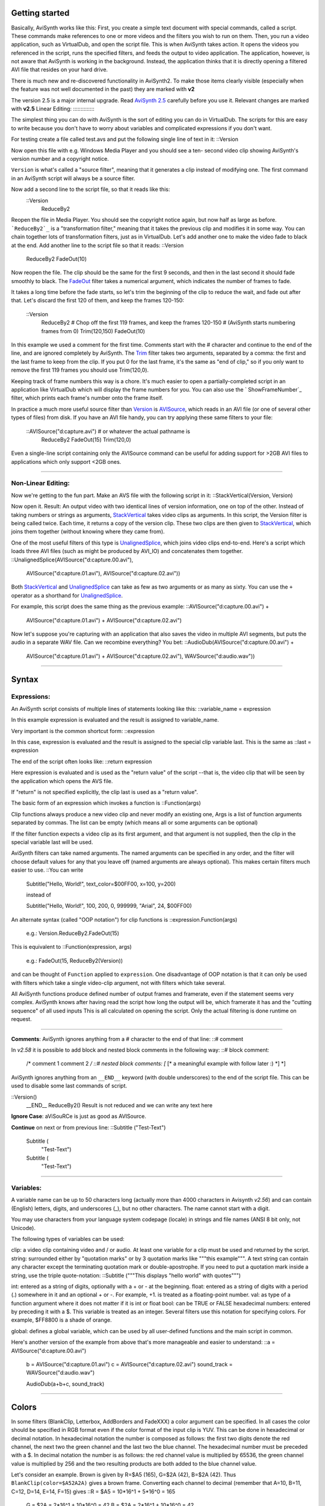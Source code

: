 
Getting started
---------------

Basically, AviSynth works like this: First, you create a simple text document
with special commands, called a script. These commands make references to one
or more videos and the filters you wish to run on them. Then, you run a video
application, such as VirtualDub, and open the script file. This is when
AviSynth takes action. It opens the videos you referenced in the script, runs
the specified filters, and feeds the output to video application. The
application, however, is not aware that AviSynth is working in the
background. Instead, the application thinks that it is directly opening a
filtered AVI file that resides on your hard drive.

There is much new and re-discovered functionality in AviSynth2. To make those
items clearly visible (especially when the feature was not well documented in
the past) they are marked with **v2**

The version 2.5 is a major internal upgrade. Read `AviSynth 2.5`_ carefully
before you use it. Relevant changes are marked with **v2.5**
Linear Editing:
:::::::::::::::

The simplest thing you can do with AviSynth is the sort of editing you can do
in VirtualDub. The scripts for this are easy to write because you don't have
to worry about variables and complicated expressions if you don't want.

For testing create a file called test.avs and put the following single line
of text in it: ::Version

Now open this file with e.g. Windows Media Player and you should see a ten-
second video clip showing AviSynth's version number and a copyright notice.

``Version`` is what's called a "source filter", meaning that it generates a
clip instead of modifying one. The first command in an AviSynth script will
always be a source filter.

Now add a second line to the script file, so that it reads like this:
  ::Version
    ReduceBy2

Reopen the file in Media Player. You should see the copyright notice again,
but now half as large as before.
```ReduceBy2`_`` is a "transformation filter," meaning that it takes the
previous clip and modifies it in some way. You can chain together lots of
transformation filters, just as in VirtualDub.
Let's add another one to make the video fade to black at the end. Add another
line to the script file so that it reads: ::Version
    ReduceBy2
    FadeOut(10)

Now reopen the file. The clip should be the same for the first 9 seconds, and
then in the last second it should fade smoothly to black.
The `FadeOut`_ filter takes a numerical argument, which indicates the number
of frames to fade.

It takes a long time before the fade starts, so let's trim the beginning of
the clip to reduce the wait, and fade out after that.
Let's discard the first 120 of them, and keep the frames 120-150:
  ::Version
    ReduceBy2
    # Chop off the first 119 frames, and keep the frames 120-150
    # (AviSynth starts numbering frames from 0)
    Trim(120,150)
    FadeOut(10)

In this example we used a comment for the first time.
Comments start with the # character and continue to the end of the line, and
are ignored completely by AviSynth.
The `Trim`_ filter takes two arguments, separated by a comma: the first and
the last frame to keep from the clip. If you put 0 for the last frame, it's
the same as "end of clip," so if you only want to remove the first 119 frames
you should use Trim(120,0).

Keeping track of frame numbers this way is a chore. It's much easier to open
a partially-completed script in an application like VirtualDub which will
display the frame numbers for you. You can also use the ` ShowFrameNumber`_
filter, which prints each frame's number onto the frame itself.

In practice a much more useful source filter than `Version`_ is `AVISource`_,
which reads in an AVI file (or one of several other types of files) from
disk. If you have an AVI file handy, you can try applying these same filters
to your file:
  ::AVISource("d:\capture.avi")  # or whatever the actual pathname is
    ReduceBy2
    FadeOut(15)
    Trim(120,0)

Even a single-line script containing only the AVISource command can be useful
for adding support for >2GB AVI files to applications which only support <2GB
ones.


--------


Non-Linear Editing:
:::::::::::::::::::

Now we're getting to the fun part. Make an AVS file with the following script
in it: ::StackVertical(Version, Version)

Now open it. Result: An output video with two identical lines of version
information, one on top of the other.
Instead of taking numbers or strings as arguments, `StackVertical`_ takes
video clips as arguments. In this script, the Version filter is being called
twice. Each time, it returns a copy of the version clip. These two clips are
then given to `StackVertical`_, which joins them together (without knowing
where they came from).

One of the most useful filters of this type is `UnalignedSplice`_, which
joins video clips end-to-end. Here's a script which loads three AVI files
(such as might be produced by AVI_IO) and concatenates them together.
::UnalignedSplice(AVISource("d:\capture.00.avi"), \
      AVISource("d:\capture.01.avi"), \
      AVISource("d:\capture.02.avi"))

Both `StackVertical`_ and `UnalignedSplice`_ can take as few as two arguments
or as many as sixty.
You can use the ``+`` operator as a shorthand for `UnalignedSplice`_.

For example, this script does the same thing as the previous example:
::AVISource("d:\capture.00.avi") + \
      AVISource("d:\capture.01.avi") + \
      AVISource("d:\capture.02.avi")

Now let's suppose you're capturing with an application that also saves the
video in multiple AVI segments, but puts the audio in a separate WAV file.
Can we recombine everything? You bet:
::AudioDub(AVISource("d:\capture.00.avi") + \
      AVISource("d:\capture.01.avi") + \
      AVISource("d:\capture.02.avi"), \
      WAVSource("d:\audio.wav"))

--------


Syntax
-------


Expressions:
::::::::::::

An AviSynth script consists of multiple lines of statements looking like
this:   ::variable_name = expression

In this example expression is evaluated and the result is assigned to
variable_name.

Very important is the common shortcut form: ::expression

In this case, expression is evaluated and the result is assigned to the
special clip variable last.
This is the same as ::last = expression

The end of the script often looks like: ::return expression

Here expression is evaluated and is used as the "return value" of the script
--that is, the video clip that will be seen by the application which opens
the AVS file.

If "return" is not specified explicitly, the clip last is used as a "return
value".

The basic form of an expression which invokes a function is ::Function(args)

Clip functions always produce a new video clip and never modify an existing
one,
Args is a list of function arguments separated by commas. The list can be
empty (which means all or some arguments can be optional)

If the filter function expects a video clip as its first argument, and that
argument is not supplied, then the clip in the special variable last will be
used.

AviSynth filters can take named arguments. The named arguments can be
specified in any order,
and the filter will choose default values for any that you leave off (named
arguments are always optional).
This makes certain filters much easier to use. ::You can write

    Subtitle("Hello, World!", text_color=$00FF00, x=100, y=200)

    instead of

    Subtitle("Hello, World!", 100, 200, 0, 999999, "Arial", 24, $00FF00)

An alternate syntax (called "OOP notation") for clip functions is
::expression.Function(args)

    e.g.:
    Version.ReduceBy2.FadeOut(15)

This is equivalent to ::Function(expression, args)

    e.g.:
    FadeOut(15, ReduceBy2(Version))

and can be thought of ``Function`` applied to ``expression``.
One disadvantage of OOP notation is that it can only be used with filters
which take a single video-clip argument, not with filters which take several.

All AviSynth functions produce defined number of output frames and framerate,
even if the statement seems very complex.
AviSynth knows after having read the script how long the output will be,
which framerate it has and the "cutting sequence" of all used inputs
This is all calculated on opening the script. Only the actual filtering is
done runtime on request.


--------

**Comments**: AviSynth ignores anything from a # character to the end of that
line: ::# comment

In *v2.58* it is possible to add block and nested block comments in the
following way: ::# block comment:
    /*
    comment 1
    comment 2
    */ ::# nested block comments:
    [* [* a meaningful example with follow later :) *] *]

AviSynth ignores anything from an ``__END__`` keyword (with double
underscores) to the end of the script file. This can be used to disable some
last commands of script.

::Version()
    __END__
    ReduceBy2()
    Result is not reduced and we can write any text here


**Ignore Case**: aViSouRCe is just as good as AVISource.

**Continue** on next or from previous line: \ ::Subtitle ("Test-Text")

    Subtitle ( \
              "Test-Text")

    Subtitle (
           \ "Test-Text")

--------


Variables:
::::::::::

A variable name can be up to 50 characters long (actually more than 4000
characters in Avisynth *v2.56*) and can contain (English) letters, digits,
and underscores (_), but no other characters. The name cannot start with a
digit.

You may use characters from your language system codepage (locale) in strings
and file names (ANSI 8 bit only, not Unicode).

The following types of variables can be used:

clip: a video clip containing video and / or audio. At least one variable for
a clip must be used and returned by the script.
string: surrounded either by "quotation marks" or by 3 quotation marks like
"""this example""". A text string can contain any character except the
terminating quotation mark or double-apostrophe. If you need to put a
quotation mark inside a string, use the triple quote-notation: ::Subtitle
("""This displays "hello world" with quotes""")

int: entered as a string of digits, optionally with a + or - at the
beginning.
float: entered as a string of digits with a period (.) somewhere in it and an
optional + or -. For example, +1. is treated as a floating-point number.
val: as type of a function argument where it does not matter if it is int or
float
bool: can be TRUE or FALSE
hexadecimal numbers: entered by preceding it with a $. This variable is
treated as an integer. Several filters use this notation for specifying
colors. For example, $FF8800 is a shade of orange.

global: defines a global variable, which can be used by all user-defined
functions and the main script in common.

Here's another version of the example from above that's more manageable and
easier to understand: ::a = AVISource("d:\capture.00.avi")
    b = AVISource("d:\capture.01.avi")
    c = AVISource("d:\capture.02.avi")
    sound_track = WAVSource("d:\audio.wav")

    AudioDub(a+b+c, sound_track)

--------


Colors
------

In some filters (BlankClip, Letterbox, AddBorders and FadeXXX) a color
argument can be specified. In all cases the color should be specified in RGB
format even if the color format of the input clip is YUV. This can be done in
hexadecimal or decimal notation. In hexadecimal notation the number is
composed as follows: the first two digits denote the red channel, the next
two the green channel and the last two the blue channel. The hexadecimal
number must be preceded with a $. In decimal notation the number is as
follows: the red channel value is multiplied by 65536, the green channel
value is multiplied by 256 and the two resulting products are both added to
the blue channel value.

Let's consider an example. Brown is given by R=$A5 (165), G=$2A (42), B=$2A
(42). Thus ``BlankClip(color=$A52A2A)`` gives a brown frame. Converting each
channel to decimal (remember that A=10, B=11, C=12, D=14, E=14, F=15) gives
::R = $A5 = 10*16^1 +  5*16^0 = 165
    G = $2A =  2*16^1 + 10*16^0 =  42
    B = $2A =  2*16^1 + 10*16^0 =  42

    165*65536 + 42*256 + 42 = 10824234

Thus creating a brown frame specifying the color in decimal notation gives
``BlankClip(color=10824234)``.

Common color presets can be found in the file colors_rgb.avsi, which should
be present in your plugin autoload folder (look into the file for list of
presets). Thus ``BlankClip(color=color_brown)`` gives the same brown frames.

Note that black RGB=$000000 will be converted to Y=16, U=V=128 if the
colorformat of the input clip is YUV, since the default color conversion RGB
[0,255] -> YUV [16,235] is used.

--------


Operators
----------

For all types of operands (clip, int, float, string, bool) you can use:
``==`` is equal to
``!=`` is not equal to

For numeric types (int, float):
``+ ``add
``- ``subtract
``* ``multiply
``/ ``divide
``% ``mod
``>=`` greater than or equal to
``<=`` less than or equal to
``< ``less than
``> ``greater than

AviSynth in former versions parsed expressions from right to left, which gave
unexpected results: ::a = 10 - 5 - 5
    resulted in 10 - (5 - 5) = 10
    instead of (10 - 5) - 5 = 0 ! This bug has been corrected! Starting
    from v2.53 also multiplication and division are parsed from left to right
    (instead of right to left).

For string type:
``+ ``add
``>=`` greater or equal than (case-insensitive)
``<=`` less or equal than (case-insensitive)
``< ``less than (case-insensitive)
``> ``greater than (case-insensitive)

For clip type:
``+ ``the same as the function ``UnalignedSplice``
``++`` the same as the function ``AlignedSplice``

For bool type (true/false):
``||`` or
``&&`` and
``?:`` execute code conditionally ::b = (a==true) ? 1 : 2

    This means in pseudo-basic:

    if (a=true) then b=1 else b=2

--------


Script Functions
-----------------

The input and output of these functions are not clips, but some other
variables used in the script.
Numerical functions:
::::::::::::::::::::

``Max(int, int[, ...])`` / ``Max(float, float[, ...])``: Maximum value of a
set of numbers. ``Max`` (1, 2) = 2
``Max`` (5, 3.0, 2) = 5.0
``Min(int, int[, ...])`` / ``Min(float, float[, ...])``: Minimum value of a
set of numbers. ``Min`` (1, 2) = 1
``Min`` (5, 3.0, 2) = 2.0
``MulDiv(int, int, int)``: (m*n+d/2)/d using 64 bit intermediate result
``MulDiv`` (1, 1, 2) = 1
``MulDiv`` (2, 3, 2) = 3
``Floor(float)``: converts from float to int ``Floor`` (1.2) = 1
``Floor`` (1.6) = 1
``Floor`` (-1.2) = -2
``Floor`` (-1.6) = -2
``Ceil`` (float): converts from float to int ``Ceil`` (1.2) = 2.0
``Ceil`` (1.6) = 2.0
``Ceil`` (-1.2) = -1
``Ceil`` (-1.6) = -1
``Round`` (float): converts from float to int ``Round`` (1.2) = 1
``Round`` (1.6) = 2
``Round`` (-1.2) = -1
``Round`` (-1.6) = -2
``Int`` (float): Converts from float to int (round towards zero). ``Int``
(1.2) = 1
``Int`` (1.6) = 1
``Int`` (-1.2) = -1
``Int`` (-1.6) = -1
``Float`` (int): Converts int to float. ``Float`` (1) = 1.0
``Frac`` (float): Returns the fractional portion of the value provided.
``Frac`` (3.7) = 0.7
``Frac`` (-1.8) = -0.8
``Abs`` (integer) / ``Abs`` (float): Returns the absolute value (returns
float for float, integer for integer). ``Abs`` (-6) = 6
``Abs`` (-1.8) = 1.8
``Sign`` (int) / ``Sign`` (float): Returns sign of value (1, 0 or -1).
``Sign``(-3.5) = -1
``Sign``(3.5) = 1
``Sign``(0) = 0
``HexValue`` (string) Evaluates string as hexadecimal value. ``HexValue``
("FF00") = 65280
``Sin`` (float) Returns the sine of the argument (assumes it is radians).
Sin(Pi()/4) = 0.707
Sin(Pi()/2) = 1.0
``Cos`` (float) Returns the cosine of the argument (assumes it is radians).
Cos(Pi()/4) = 0.707
Cos(Pi()/2) = 0.0
``Pi`` () Returns the value of the "pi" constant (the ratio of a circle's
perimeter to its diameter). d = Pi() # d == 3.141593
``Log`` (float) Returns the natural (base-e) logarithm of the argument.
Log(1) = 0.0
Log(10) = 2.30259
``Exp`` (float) Returns the natural (base-e) exponent of the argument. Exp(1)
= 2.718282
Exp(0) = 1.0
``Pow`` (float base, float power) Returns "base" raised to the power
indicated by the second argument. Pow(2, 3) = 8
Pow(3, 2) = 9
Pow(3.45, 1.75) = 8.7334
``Sqrt`` (float) Returns the square root of the argument. Sqrt(1) = 1.0
Sqrt(2) = 1.4142
``Rand`` ([int max] [, bool scale] [, bool seed]): returns random integer
between 0 and max.
  defaults: max = 32768,  scale = TRUE,  seed = FALSE
  Scale = FALSE, modulus mode, (Rand(32768)%limit)
  Seed = TRUE, use time as seed ``Rand``(100) = integer number between 0
  and 99, all number equally probable.
``Rand``(32767, False) = integer number between 0 and 32766, with 0 two times
more probable than the other numbers.
``Spline`` (float X,  x1,y1, x2,y2, ...., bool "cubic"}** v2.5**
 Interpolates the Y value at point X using the control points x1/y1,...
 There have to be at least 2 x/y-pairs.
 The interpolation can be cubic (the result is a spline) or linear (the
 result is a polygon) ``Spline`` (5, 0,0, 10,10, 20,0, false) = 5
``Spline`` (5, 0,0, 10,10, 20,0, true) = 7

String functions:
:::::::::::::::::

``UCase`` (string): returns the string in uppercase ``UCase`` ("AviSynth") =
"AVISYNTH"
``LCase`` (string): returns the string in lowercase ``LCase`` ("AviSynth") =
"avisynth"
``RevStr`` (string): returns the string in reverse ``RevStr`` ("AviSynth") =
"htnySivA"
``StrLen`` (string): returns the length of string ``StrLen`` ("AviSynth") = 8
``Findstr`` (string1, string2):
returns the offset of string2 inside string1. The search is case-sensitive.
``Findstr`` ("AviSynth","syn") = 4
``LeftStr`` (string, length) / ``RightStr`` (string, length):
returns left or right portion of string specified by length ``LeftStr``
("AviSynth",3) = "Avi"
``MidStr`` (string, start [, length]):
returns portion of string starting at start (for the first character start=1)
for the number of characters specified by length or to the end. ``MidStr``
("AviSynth",3,2) = "iS"
``Chr`` (int): returns the ASCII character **v2.5** ``Chr`` (34) returns the
quote character
``Time`` (string): returns a string with the current system time formatted as
defined by the string **v2.5**
Codes for output formatting:
%a Abbreviated weekday name
%A Full weekday name
%b Abbreviated month name
%B Full month name
%c Date and time representation appropriate for locale
%d Day of month as decimal number (01 - 31)
%H Hour in 24-hour format (00 - 23)
%I Hour in 12-hour format (01 - 12)
%j Day of year as decimal number (001 - 366)
%m Month as decimal number (01 - 12)
%M Minute as decimal number (00 - 59)
%p Current locale's A.M./P.M. indicator for 12-hour clock
%S Second as decimal number (00 - 59)
%U Week of year as decimal number, with Sunday as first day of week (00 - 53)
%w Weekday as decimal number (0 - 6; Sunday is 0)
%W Week of year as decimal number, with Monday as first day of week (00 - 53)
%x Date representation for current locale
%X Time representation for current locale
%y Year without century, as decimal number (00 - 99)
%YYear with century, as decimal number
%z, %Z Time-zone name or abbreviation; no characters if time zone is unknown
%% Percent sign

The # flag may prefix any formatting code. In that case, the meaning of the
format code is changed as follows.

%#a, %#A, %#b, %#B, %#p, %#X, %#z, %#Z, %#% # flag is ignored.
%#c Long date and time representation, appropriate for current locale. For
example: "Tuesday, March 14, 1995, 12:41:29".
%#x Long date representation, appropriate to current locale. For example:
"Tuesday, March 14, 1995".
%#d, %#H, %#I, %#j, %#m, %#M, %#S, %#U, %#w, %#W, %#y, %#Y Remove leading
zeros (if any).

Conversions:
::::::::::::

``Value`` (string): Returns the value of an string. ``Value`` ( "-2.7" ) =
-2.7
``String`` (float / int / string, format_string): converts a number to a
string.


If the variable is float or integer, it converts it to a float and uses the
format_string to convert it to a string.

The syntax of the format_string is as follows:

%[flags][width][.precision]f
width: the minimum width (the string is never truncated)
precision: the number of digits printed
flags:
`` -   ``left align (instead right align)
`` +   ``always print the +/- sign
`` 0   ``padding with leading zeros
`` ' ' ``print a blank instead of a "+"
`` #   ``always print the decimal point

e.g. ``Subtitle`` ("Clip height is " + ``String`` (last.height) )

``String``(1.23, "%f") = '1.23'
``String``(1.23, "%5.1f") = ' 1.2'
``String``(1.23, "%1.3f") = '1.230'

Version checking functions:
:::::::::::::::::::::::::::

``VersionNumber`` ()
Returns AviSynth version number as float ``VersionNumber`` () = 2.56
``VersionString`` ()
Returns AviSynth version info as string (first line used in ``Version``
command). ``VersionString`` () = "AviSynth 2.56, build:Oct 28 2005
[18:43:54]"

Test functions:
:::::::::::::::

``IsBool(var) ``
``IsInt(var) ``
``IsFloat(var) ``
``IsString(var) ``
``IsClip(var) ``
Other functions:
::::::::::::::::

``Select`` (index, item0 [, item1...]): Returns item selected by the index
(0=item0). Items can be any variable or clip and can even be mixed.
``Defined`` (var): for defining optional parameters in user-defined
functions.
``Default`` (x, d): returns x if Defined(x), d otherwise.
``Exist`` (filename): returns TRUE or FALSE after checking if the file
exists.
``NOP`` (): returns NULL, provided mainly for conditional execution with non-
return value items such as import and no "else" condition desired.
``Eval`` (string),
``Apply`` (func-string, arg,...): ``Eval`` ("f(x)") is equivalent to ``f(x)``
is equivalent to ``Apply`` ("f", x) ::You can use Eval for something like:
    settings = "352, 288"
    Eval( "BicubicResize(" + settings + ")" )

``Import``(filename): evals contents of another AviSynth script (imports the
text of another script)

For error reporting and catching bad input to user-defined function you can
use:
``Assert``(bool, string error-message)

``Try ... Catch``: this is a function for checking if an error WILL arise:
::Try {
      AviSource("file.avi")
    }
    Catch(err_msg) {
       Blackness.Subtitle(err_msg)
    }

--------


Runtime Functions
-----------------

There are now `Conditional Filters`_ which evaluate scripts when a frame is
processed, so you can change variables on a per-frame basis.
To have more applications there have to be `Runtime Functions`_ which
evaluate the content of the clip and return a value. **v2.5**

A simple example is to calculate the average luma for each frame and display
it. ::Version()      # Generate a test clip
    ConvertToYV12()# We need YV12
    FadeIn(10)     # Make the luma variable so
                   # we can see something happen

                   # Evaluate Subtitle(...) for each frame
                   # the output of AverageLuma is
                   converted to
                   # a string and Subtitled on the input
                   clip
    ScriptClip(" Subtitle(String(AverageLuma())) ")
    ConvertToRgb   # View it in RGB

--------


Control Functions
------------------

``SetMemoryMax`` (int): Sets the maximum memory that AviSynth uses (in MB).
Setting to zero just returns the current Memory Max value.** v2, (=0)
v2.5.8**

In the 2.5 series the default Memory Max value is 25% the free physical
memory, with a minimum of 16MB. From rev 2.5.8 RC4, the default Memory Max is
also limited to 512MB.

Free memory: <64 128 256 512 1024 2048 3072
Default Max v2.5.7 and older: 16 32 64 128 256 512 768
Default Max since v2.5.8 RC4: 16 32 64 128 256 512 512

In some older versions there is a default setting of 5MB, which is quite low.
If you encounter problems (e.g. low speed) try to set this values to at least
32MB. Too high values can result in crashes because of 2GB address space
limit. Return value: Actual MemoryMax value set.

``SetPlanarLegacyAlignment`` (clip, bool): Set alignment mode for planar
frames. **v2.5.6**

Some older plugins illegally assume the layout of video frames in memory.
This special filter forces the memory layout of planar frames to be
compatible with prior version of AviSynth. The filter works on the GetFrame()
call stack, so it effects filters **before** it in the script.

::**Example : Using an older version of Mpeg2Source()**

    LoadPlugin("...\Mpeg2Decode.dll")
    Mpeg2Source("test.d2v")         # A plugin that illegally
                                    #
                                    assumes the layout of memory
    SetPlanarLegacyAlignment(true)  # Set legacy memory alignment
                                    # for
                                    prior statements
    ConvertToYUY2()                 # Statements thru to the end
                                    # of
                                    the script have advanced
    ...                             # memory alignment.

``SetWorkingDir`` (string): Sets the default directory for Avisynth. **v2**

This is primarily for easy loading of source clips, etc. Does not affect
plugin autoloading. Return value: 0 if successful, -1 otherwise.

``global OPT_AllowFloatAudio=True``: **v2.57**
This option enables WAVE_FORMAT_IEEE_FLOAT audio output. The default is to
autoconvert Float audio to 16 bit.

``global OPT_UseWaveExtensible=True``: **v2.58**
This option enables WAVE_FORMAT_EXTENSIBLE audio output. The default is
WAVE_FORMAT_EX.

Note: The default DirectShow component for .AVS files, "AVI/WAV File Source",
does not correctly implement WAVE_FORMAT_EXTENSIBLE processing, so many
application may not be able to detect the audio track. There are third party
DirectShow readers that do work correctly. Intermediate work files written
using the AVIFile interface for later DirectShow processing will work
correctly if they use the DirectShow "File Source (async)" component or
equivalent.

--------


Clip Properties
---------------

These functions take a clip as input and you get back a property of the clip.
``Width`` (clip) Returns the width of the clip in pixels (type: int).
``Height`` (clip) Returns the height of the clip in pixels (type: int).
``Framecount`` (clip) Returns the number of frames of the clip (type: int).
``Framerate`` (clip) Returns the number of frames per seconds of the clip
(type: float).
``FramerateNumerator`` (clip) **v2.55**
``FramerateDenominator`` (clip) **v2.55**
``Audiorate`` (clip) Returns the sample rate of the audio of the clip.
``Audiolength`` (clip) Returns the number of samples of the audio of the clip
(type: int). Be aware of possible overflow on very long clips ( 2^31 samples
limit).
``AudiolengthF`` (clip) **v2.55** Returns the number of samples of the audio
of the clip (type: float).
``Audiochannels`` (clip) Returns the number of audio channels of the clip.
``Audiobits`` (clip) Returns the audio bit depth of the clip.
``IsAudioFloat`` (clip) **v2.55** Returns true if the bit depth of the audio
of the clip is float.
``IsAudioInt`` (clip) **v2.55** Returns true if the bit depth of the audio of
the clip an integer.
``IsRGB`` (clip) Returns true if the clip is RGB, false otherwise (type:
bool).
``IsRGB24`` (clip) Returns true if the clip is RGB24, false otherwise (type:
bool).
``IsRGB32`` (clip) Returns true if the clip is RGB32, false otherwise (type:
bool).
``IsYUY2`` (clip) Returns true if the clip is YUY2, false otherwise (type:
bool).
``IsYV12`` (clip) **v2.51** Returns true if the clip is YV12, false otherwise
(type: bool).
``IsYUV`` (clip) **v2.54** Returns true if the clip is YUV, false otherwise
(type: bool).
``IsPlanar`` (clip) **v2.51** Returns true if the clip color format is
planar, false otherwise (type: bool).
``IsInterleaved`` (clip) **v2.51** Returns true if the clip color format is
interleaved, false otherwise (type: bool).
``IsFieldBased`` (clip)
``IsFrameBased`` (clip)
``GetParity`` (clip, int "n") Returns true if frame n (default 0) is top
field of fieldbased clip, or it is full frame with top field first of
framebased clip (type: bool).
``HasAudio`` (clip) **v2.56** Returns true if the clip has audio, false
otherwise (type: bool).
``HasVideo`` (clip) **v2.56** Returns true if the clip has video, false
otherwise (type: bool).

Don't forget: you can use the Properties with the implicit variable LAST or
in OOP-notation: ::BilinearResize(Width/2, Height/2)
       is the same as
    BilinearResize(Width(Last)/2, Height(Last)/2)
       is the same as
    BilinearResize(Last.Width / 2, Last.Height / 2)

--------


User-Defined Functions
-----------------------

You can define your own functions. This is best explained by an example:
  ::Function NTSC2PAL( clip c) {
        Assert(c.height == 480, \
               "NTSC2PAL: input clip must have 480 scan
               lines")
        Bob(c, height=576)
        return Weave()
    }

Even recursive functions can be defined.
  ::function TRANSITION(clip clip, int start, int expo, int overlap)
    {
       return ( start >= clip.framecount-expo ?
    \      Trim(clip,start,0) :
    \      Dissolve(Trim(clip,start,start+expo-1),
    \         TRANSITION(clip,start+expo,expo,overlap),
    \         overlap
    \              )
    \         )
    }

--------


Functions with more than one input clip
----------------------------------------

There are some functions which combine two or more clips in different ways.
How the video content is calculated is described for each function, but here
is a summary which properties the result clip will have.

The input clips must always have the same color format and - with the
exception of *Layer* - the same dimensions.
**frame-rate** **frame-count** **audio content** **audio sampling rate**
**AlignedSplice, UnalignedSplice** first clip  sum of all clips  see filter
description  first clip
**Dissolve** sum of all clips minus the overlap  see filter description
**Merge, MergeLuma, MergeChroma, Merge(A)RGB** first clip  the last frame
of the shorter clip
is repeated until
the end of the clip  first clip
**Layer**
**Subtract** longer clip
**StackHorizontal, StackVertical**
**Interleave** (fps of first clip)
x
(number of clips)  N x frame-count of longer clip

As you can see the functions are not completely symmetric but take some
attributes from the FIRST clip.


--------


Plugins
--------

With these functions you can add external functions to AviSynth.

``LoadPlugin`` ("filename" [, ...])

Loads one or more external avisynth plugins (DLLs).


--------

``LoadVirtualDubPlugin`` ("filename", "filtername", preroll)

This loads a plugin written for VirtualDub. "filename" is the name of the
.vdf file. After calling this function, the filter will be known as
"filtername" in avisynth. VirtualDub filters only supports RGB32. If the
video happens to be in RGB24-format, then you must use ``ConvertToRGB32``
(``ConvertToRGB`` won't suffice).

Some filters output depends on previous frames; for those preroll should be
set to at least the number of frames the filter needs to pre-process to fill
its buffers and/or updates its internal variables.


--------

``LoadVFAPIPlugin`` ("filename", "filtername")

This allows you to use VFAPI plugins (TMPGEnc import plugins).


--------

``LoadCPlugin`` ("filename" [, ...])
``Load_Stdcall_Plugin`` ("filename" [, ...])

Loads so called Avisynth C-plugins (DLLs).
Load_Stdcall_Plugin() is an alias for LoadCPlugin().
C-plugins are created on pure C language and use special "AviSynth C API"
(unlike ordinary Avisynt plugins which are created with MS C++). C-plugins
must be loaded with LoadCPlugin() or Load_Stdcall_Plugin().

Kevin provides a LoadCPlugin.dll that overloads the LoadCPlugin() verb to
support plugins compiled using the C subroutine calling sequence, use
Load_Stdcall_Plugin() to load stdcall calling sequence plugins when using
Kevins version. Advice: keep these plugins outside your auto plugin loading
directory to prevent crashes. [`discussion`_] [`AVISynth C API (by
kevina20723)`_]

--------


Plugin autoload and name precedence **v2**
--

It is possible to put all plugins and script files with user-defined
functions or (global) variables in a directory from where all files with the
extension .AVSI (**v2.08, v2.5**, the type was .AVS in **v2.05-2.07**) and
.DLL are loaded at startup, unloaded and then loaded dynamically as the
script needs them.

.AVSI scripts in this directory should only contain function definitions and
global variables, no main processing section (else strange errors may occur),
it also is not recommended to put other files in that directory.

The directory is stored in the registry (the registry key has changed for
**v2.5**). You can use double-clicking a .REG-file with the following lines
to set the path (of course inserting your actual path):
  ::REGEDIT4


    [HKEY_LOCAL_MACHINE\SOFTWARE\Avisynth]
    "plugindir2_5"="c:\\program files\\avisynth 2.5\\plugins"

The order in which function names take precedence is as follows: ::user-
defined function (always have the highest priority)
       plugin-function (have higher priority than built-in
       functions, they will override a built-in function)
          built-in function

Inside those groups the function loaded at last takes precedence, there is no
error in a namespace conflict.


Plugin autoload and conflicting function names **v2.55**
-

Starting from v2.55 there is DLLName_function() support. The problem is that
two plugins can have different functions which are named the same. To call
the needed one, DLLName_function() support is added. It auto-generates the
additional names both for auto-loaded plugins and for plugins loaded with
LoadPlugin.

**Some examples:**

::# using fielddeinterlace from decomb510.dll
    AviSource("D:\captures\jewel.avi")
    decomb510_fielddeinterlace(blend=false)

Suppose you have  the plugins mpeg2dec.dll and mpeg2dec3.dll in your auto
plugin dir, and you want to load a d2v file with mpeg2dec.dll (which outputs
YUY2):

::# using mpeg2source from mpeg2dec.dll
    mpeg2dec_mpeg2source("F:\From_hell\from_hell.d2v")

or with mpeg2dec3.dll (which outputs YV12):

::# using mpeg2source from mpeg2dec3.dll
    mpeg2dec3_mpeg2source("F:\From_hell\from_hell.d2v")

$Date: 2008/12/06 16:37:26 $

.. _AviSynth 2.5: twopointfive.htm
.. _ReduceBy2: corefilters/reduceby2.htm
.. _FadeOut: corefilters/fade.htm
.. _Trim: corefilters/trim.htm
.. _ ShowFrameNumber: corefilters/showframes.htm
.. _Version: corefilters/version.htm
.. _AVISource: corefilters/avisource.htm
.. _StackVertical: corefilters/stack.htm
.. _UnalignedSplice: corefilters/splice.htm
.. _Conditional    Filters: corefilters/conditionalfilter.htm
.. _Runtime Functions: corefilters/conditionalfilter.htm#RuntimeFunctions
.. _discussion: http://forum.doom9.org/showthread.php?s=&threadid=58840
.. _AVISynth C API (by kevina20723):
    http://kevin.atkinson.dhs.org/avisynth_c/
